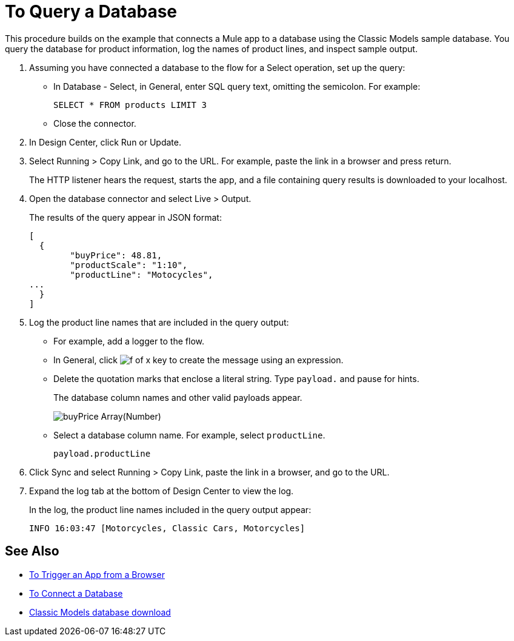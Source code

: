 = To Query a Database

This procedure builds on the example that connects a Mule app to a database using the Classic Models sample database. You query the database for product information, log the names of product lines, and inspect sample output. 

. Assuming you have connected a database to the flow for a Select operation, set up the query:
* In Database - Select, in General, enter SQL query text, omitting the semicolon. For example:
+
`SELECT * FROM products LIMIT 3`
+
* Close the connector.
. In Design Center, click Run or Update.
. Select Running > Copy Link, and go to the URL. For example, paste the link in a browser and press return.
+
The HTTP listener hears the request, starts the app, and a file containing query results is downloaded to your localhost. 
+
. Open the database connector and select Live > Output.
+
The results of the query appear in JSON format:
+
----
[
  {
	"buyPrice": 48.81,
	"productScale": "1:10",
	"productLine": "Motocycles",
...
  }
]
----
. Log the product line names that are included in the query output: 
* For example, add a logger to the flow.
* In General, click image:function-key.png[f of x key] to create the message using an expression.
* Delete the quotation marks that enclose a literal string. Type `payload.` and pause for hints.
+
The database column names and other valid payloads appear.
+
image:logger-data-sense.png[buyPrice Array(Number), MSRP, productCode, productDescription, productLine, productName, productScale]
+
* Select a database column name. For example, select `productLine`.
+
`payload.productLine`
+
. Click Sync and select Running > Copy Link, paste the link in a browser, and go to the URL.
. Expand the log tab at the bottom of Design Center to view the log.
+
In the log, the product line names included in the query output appear:
+
`INFO  16:03:47  [Motorcycles, Classic Cars, Motorcycles]`


== See Also

* link:/connectors/http-to-trigger-app-from-browser[To Trigger an App from a Browser]
* link:/connectors/db-to-connect-database[To Connect a Database]
* link:http://www.mysqltutorial.org/download/2[Classic Models database download]